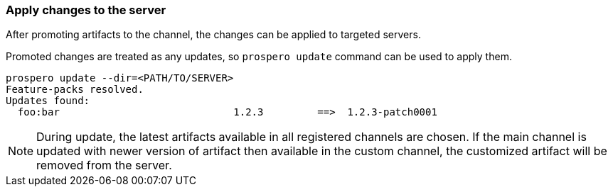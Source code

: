 ### Apply changes to the server

After promoting artifacts to the channel, the changes can be applied to targeted servers.

Promoted changes are treated as any updates, so `prospero update` command can be used to apply them.

```
prospero update --dir=<PATH/TO/SERVER>
Feature-packs resolved.
Updates found:
  foo:bar                             1.2.3         ==>  1.2.3-patch0001
```

NOTE: During update, the latest artifacts available in all registered channels are chosen. If the main channel is updated with newer version of artifact then available in the custom channel, the customized artifact will be removed from the server.